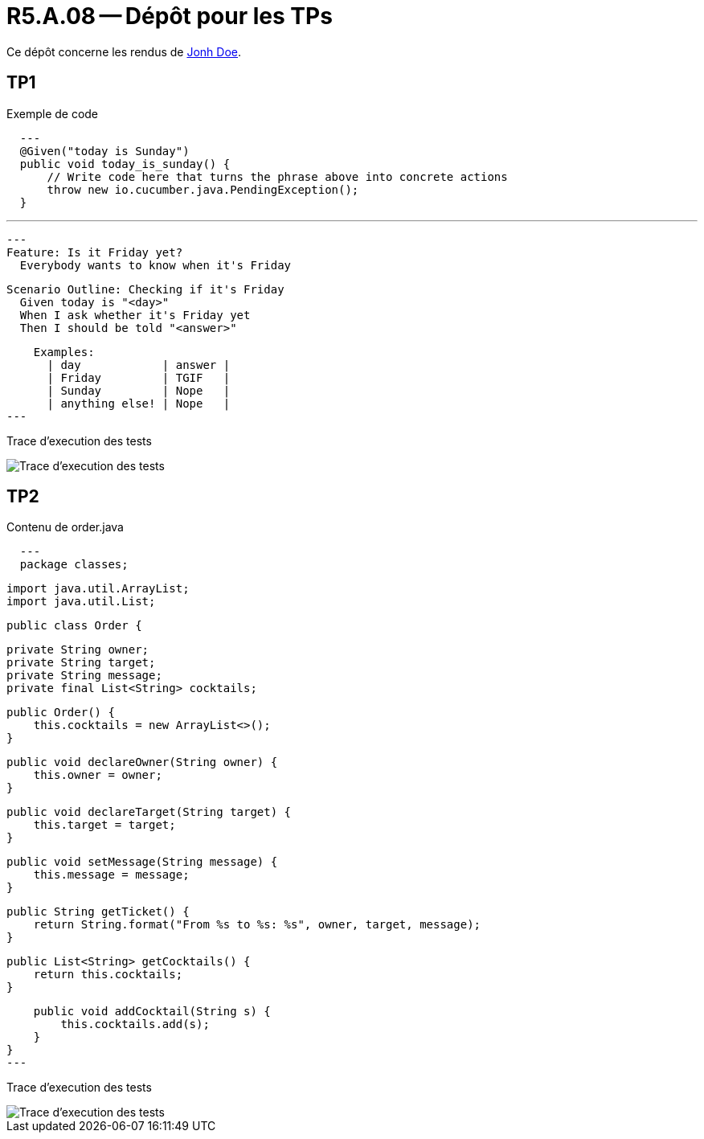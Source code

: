 = R5.A.08 -- Dépôt pour les TPs
:icons: font
:MoSCoW: https://fr.wikipedia.org/wiki/M%C3%A9thode_MoSCoW[MoSCoW]

Ce dépôt concerne les rendus de mailto:A_changer@etu.univ-tlse2.fr[Jonh Doe].

== TP1

.Exemple de code
[source,java]
  ---
  @Given("today is Sunday")
  public void today_is_sunday() {
      // Write code here that turns the phrase above into concrete actions
      throw new io.cucumber.java.PendingException();
  }


  ---

[source,gherkin]
---
Feature: Is it Friday yet?
  Everybody wants to know when it's Friday

  Scenario Outline: Checking if it's Friday
    Given today is "<day>"
    When I ask whether it's Friday yet
    Then I should be told "<answer>"

    Examples:
      | day            | answer |
      | Friday         | TGIF   |
      | Sunday         | Nope   |
      | anything else! | Nope   |
---

Trace d'execution des tests

image::screenshots/executiontp1.png[Trace d'execution des tests]

== TP2

Contenu de order.java

[source,java]
  ---
  package classes;

  import java.util.ArrayList;
  import java.util.List;

  public class Order {

      private String owner;
      private String target;
      private String message;
      private final List<String> cocktails;

      public Order() {
          this.cocktails = new ArrayList<>();
      }

      public void declareOwner(String owner) {
          this.owner = owner;
      }

      public void declareTarget(String target) {
          this.target = target;
      }

      public void setMessage(String message) {
          this.message = message;
      }

      public String getTicket() {
          return String.format("From %s to %s: %s", owner, target, message);
      }

      public List<String> getCocktails() {
          return this.cocktails;
      }

      public void addCocktail(String s) {
          this.cocktails.add(s);
      }
  }
  ---

Trace d'execution des tests

image::screenshots/executiontp2.png[Trace d'execution des tests]
